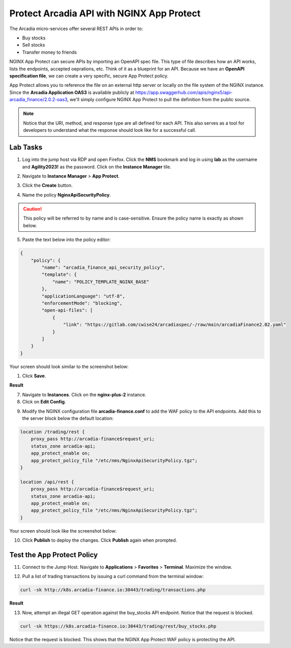Protect Arcadia API with NGINX App Protect
==========================================

The Arcadia micro-services offer several REST APIs in order to:

- Buy stocks
- Sell stocks
- Transfer money to friends

NGINX App Protect can secure APIs by importing an OpenAPI spec file. This type of file describes how an API works, lists the endpoints, accepted oeprations, etc. Think of it as a blueprint for an API. Because we have an **OpenAPI specification file**, we can create a very specific, secure App Protect policy. 

App Protect allows you to reference the file on an external http server or locally on the file system of the NGINX instance. Since the **Arcadia Application OAS3** is available publicly at https://app.swaggerhub.com/apis/nginx5/api-arcadia_finance/2.0.2-oas3, we'll simply configure NGINX App Protect to pull the definition from the public source.

.. image:: images/swaggerhub.png
    :align: center

.. note :: Notice that the URI, method, and response type are all defined for each API. This also serves as a tool for developers to understand what the response should look like for a successful call.

Lab Tasks
---------

1. Log into the jump host via RDP and open Firefox. Click the **NMS** bookmark and log in using **lab** as the username and **Agility2023!** as the password. Click on the **Instance Manager** tile.

.. image:: images/nms_dashboard.png

2. Navigate to **Instance Manager** > **App Protect**.

.. image:: images/nms_app_protect_list.png

3. Click the **Create** button.

.. image:: images/create_button.png

4. Name the policy **NginxApiSecurityPolicy**. 

.. caution:: This policy will be referred to by name and is case-sensitive. Ensure the policy name is exactly as shown below.

5. Paste the text below into the policy editor:

.. code-block:: js

    {
        "policy": {
            "name": "arcadia_finance_api_security_policy",
            "template": {
                "name": "POLICY_TEMPLATE_NGINX_BASE"
            },
            "applicationLanguage": "utf-8",
            "enforcementMode": "blocking",
            "open-api-files": [
                {
                    "link": "https://gitlab.com/cwise24/arcadiaspec/-/raw/main/arcadiaFinance2.02.yaml"
                }
            ]
        }
    }

Your screen should look similar to the screenshot below:

.. image:: images/json_policy_creation.png

1. Click **Save**.

**Result**

.. image:: images/saved_policy.png

7. Navigate to **Instances**. Click on the **nginx-plus-2** instance.

8. Click on **Edit Config**. 

.. image:: images/edit_config_button.png

9. Modify the NGINX configuration file **arcadia-finance.conf** to add the WAF policy to the API endpoints. Add this to the server block below the default location:

.. code-block:: text

    location /trading/rest {
        proxy_pass http://arcadia-finance$request_uri;
        status_zone arcadia-api;
        app_protect_enable on;
        app_protect_policy_file "/etc/nms/NginxApiSecurityPolicy.tgz";
    }

    location /api/rest {
        proxy_pass http://arcadia-finance$request_uri;
        status_zone arcadia-api;
        app_protect_enable on;
        app_protect_policy_file "/etc/nms/NginxApiSecurityPolicy.tgz";
    }

Your screen should look like the screenshot below:

.. image:: images/post_edit_config.png

10. Click **Publish** to deploy the changes. Click **Publish** again when prompted.

Test the App Protect Policy
---------------------------

11. Connect to the Jump Host. Navigate to **Applications** > **Favorites** > **Terminal**. Maximize the window.

.. image:: images/terminal.png

12. Pull a list of trading transactions by issuing a curl command from the terminal window:

.. code-block:: bash

  curl -sk http://k8s.arcadia-finance.io:30443/trading/transactions.php

**Result**

.. image:: images/trading_transactions.png

13. Now, attempt an illegal GET operation against the buy_stocks API endpoint. Notice that the request is blocked.

.. code-block:: bash

  curl -sk https://k8s.arcadia-finance.io:30443/trading/rest/buy_stocks.php

Notice that the request is blocked. This shows that the NGINX App Protect WAF policy is protecting the API.
